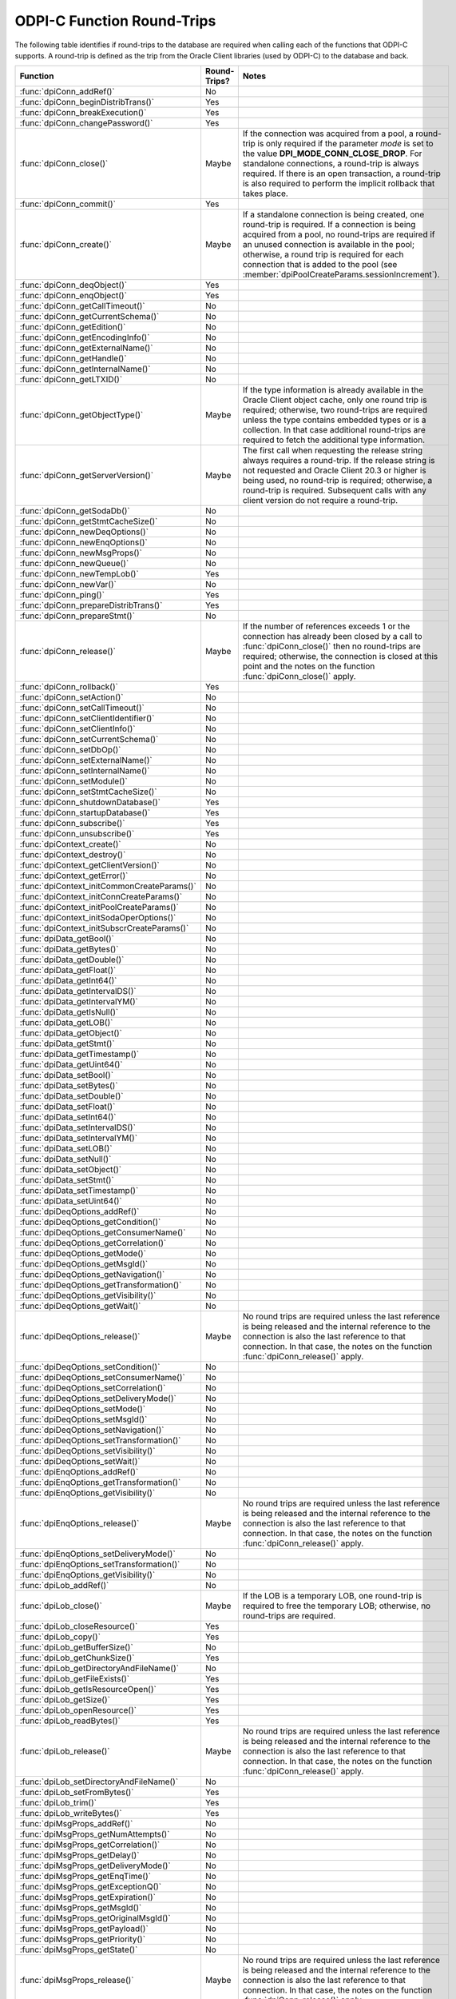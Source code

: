 .. _round_trips:

ODPI-C Function Round-Trips
---------------------------

The following table identifies if round-trips to the database are required when
calling each of the functions that ODPI-C supports.  A round-trip is defined as
the trip from the Oracle Client libraries (used by ODPI-C) to the database and
back.

.. list-table::
    :header-rows: 1
    :widths: 3 2 12

    * - Function
      - Round-Trips?
      - Notes
    * - :func:`dpiConn_addRef()`
      - No
      -
    * - :func:`dpiConn_beginDistribTrans()`
      - Yes
      -
    * - :func:`dpiConn_breakExecution()`
      - Yes
      -
    * - :func:`dpiConn_changePassword()`
      - Yes
      -
    * - :func:`dpiConn_close()`
      - Maybe
      - If the connection was acquired from a pool, a round-trip is only
        required if the parameter *mode* is set to the value
        **DPI_MODE_CONN_CLOSE_DROP**. For standalone connections, a round-trip
        is always required. If there is an open transaction, a round-trip is
        also required to perform the implicit rollback that takes place.
    * - :func:`dpiConn_commit()`
      - Yes
      -
    * - :func:`dpiConn_create()`
      - Maybe
      - If a standalone connection is being created, one round-trip is
        required. If a connection is being acquired from a pool, no round-trips
        are required if an unused connection is available in the pool;
        otherwise, a round trip is required for each connection that is added
        to the pool (see :member:`dpiPoolCreateParams.sessionIncrement`).
    * - :func:`dpiConn_deqObject()`
      - Yes
      -
    * - :func:`dpiConn_enqObject()`
      - Yes
      -
    * - :func:`dpiConn_getCallTimeout()`
      - No
      -
    * - :func:`dpiConn_getCurrentSchema()`
      - No
      -
    * - :func:`dpiConn_getEdition()`
      - No
      -
    * - :func:`dpiConn_getEncodingInfo()`
      - No
      -
    * - :func:`dpiConn_getExternalName()`
      - No
      -
    * - :func:`dpiConn_getHandle()`
      - No
      -
    * - :func:`dpiConn_getInternalName()`
      - No
      -
    * - :func:`dpiConn_getLTXID()`
      - No
      -
    * - :func:`dpiConn_getObjectType()`
      - Maybe
      - If the type information is already available in the Oracle Client
        object cache, only one round trip is required; otherwise, two
        round-trips are required unless the type contains embedded types or is
        a collection. In that case additional round-trips are required to fetch
        the additional type information.
    * - :func:`dpiConn_getServerVersion()`
      - Maybe
      - The first call when requesting the release string always requires a
        round-trip. If the release string is not requested and Oracle Client
        20.3 or higher is being used, no round-trip is required; otherwise, a
        round-trip is required. Subsequent calls with any client version do not
        require a round-trip.
    * - :func:`dpiConn_getSodaDb()`
      - No
      -
    * - :func:`dpiConn_getStmtCacheSize()`
      - No
      -
    * - :func:`dpiConn_newDeqOptions()`
      - No
      -
    * - :func:`dpiConn_newEnqOptions()`
      - No
      -
    * - :func:`dpiConn_newMsgProps()`
      - No
      -
    * - :func:`dpiConn_newQueue()`
      - No
      -
    * - :func:`dpiConn_newTempLob()`
      - Yes
      -
    * - :func:`dpiConn_newVar()`
      - No
      -
    * - :func:`dpiConn_ping()`
      - Yes
      -
    * - :func:`dpiConn_prepareDistribTrans()`
      - Yes
      -
    * - :func:`dpiConn_prepareStmt()`
      - No
      -
    * - :func:`dpiConn_release()`
      - Maybe
      - If the number of references exceeds 1 or the connection has already
        been closed by a call to :func:`dpiConn_close()` then no round-trips
        are required; otherwise, the connection is closed at this point and the
        notes on the function :func:`dpiConn_close()` apply.
    * - :func:`dpiConn_rollback()`
      - Yes
      -
    * - :func:`dpiConn_setAction()`
      - No
      -
    * - :func:`dpiConn_setCallTimeout()`
      - No
      -
    * - :func:`dpiConn_setClientIdentifier()`
      - No
      -
    * - :func:`dpiConn_setClientInfo()`
      - No
      -
    * - :func:`dpiConn_setCurrentSchema()`
      - No
      -
    * - :func:`dpiConn_setDbOp()`
      - No
      -
    * - :func:`dpiConn_setExternalName()`
      - No
      -
    * - :func:`dpiConn_setInternalName()`
      - No
      -
    * - :func:`dpiConn_setModule()`
      - No
      -
    * - :func:`dpiConn_setStmtCacheSize()`
      - No
      -
    * - :func:`dpiConn_shutdownDatabase()`
      - Yes
      -
    * - :func:`dpiConn_startupDatabase()`
      - Yes
      -
    * - :func:`dpiConn_subscribe()`
      - Yes
      -
    * - :func:`dpiConn_unsubscribe()`
      - Yes
      -
    * - :func:`dpiContext_create()`
      - No
      -
    * - :func:`dpiContext_destroy()`
      - No
      -
    * - :func:`dpiContext_getClientVersion()`
      - No
      -
    * - :func:`dpiContext_getError()`
      - No
      -
    * - :func:`dpiContext_initCommonCreateParams()`
      - No
      -
    * - :func:`dpiContext_initConnCreateParams()`
      - No
      -
    * - :func:`dpiContext_initPoolCreateParams()`
      - No
      -
    * - :func:`dpiContext_initSodaOperOptions()`
      - No
      -
    * - :func:`dpiContext_initSubscrCreateParams()`
      - No
      -
    * - :func:`dpiData_getBool()`
      - No
      -
    * - :func:`dpiData_getBytes()`
      - No
      -
    * - :func:`dpiData_getDouble()`
      - No
      -
    * - :func:`dpiData_getFloat()`
      - No
      -
    * - :func:`dpiData_getInt64()`
      - No
      -
    * - :func:`dpiData_getIntervalDS()`
      - No
      -
    * - :func:`dpiData_getIntervalYM()`
      - No
      -
    * - :func:`dpiData_getIsNull()`
      - No
      -
    * - :func:`dpiData_getLOB()`
      - No
      -
    * - :func:`dpiData_getObject()`
      - No
      -
    * - :func:`dpiData_getStmt()`
      - No
      -
    * - :func:`dpiData_getTimestamp()`
      - No
      -
    * - :func:`dpiData_getUint64()`
      - No
      -
    * - :func:`dpiData_setBool()`
      - No
      -
    * - :func:`dpiData_setBytes()`
      - No
      -
    * - :func:`dpiData_setDouble()`
      - No
      -
    * - :func:`dpiData_setFloat()`
      - No
      -
    * - :func:`dpiData_setInt64()`
      - No
      -
    * - :func:`dpiData_setIntervalDS()`
      - No
      -
    * - :func:`dpiData_setIntervalYM()`
      - No
      -
    * - :func:`dpiData_setLOB()`
      - No
      -
    * - :func:`dpiData_setNull()`
      - No
      -
    * - :func:`dpiData_setObject()`
      - No
      -
    * - :func:`dpiData_setStmt()`
      - No
      -
    * - :func:`dpiData_setTimestamp()`
      - No
      -
    * - :func:`dpiData_setUint64()`
      - No
      -
    * - :func:`dpiDeqOptions_addRef()`
      - No
      -
    * - :func:`dpiDeqOptions_getCondition()`
      - No
      -
    * - :func:`dpiDeqOptions_getConsumerName()`
      - No
      -
    * - :func:`dpiDeqOptions_getCorrelation()`
      - No
      -
    * - :func:`dpiDeqOptions_getMode()`
      - No
      -
    * - :func:`dpiDeqOptions_getMsgId()`
      - No
      -
    * - :func:`dpiDeqOptions_getNavigation()`
      - No
      -
    * - :func:`dpiDeqOptions_getTransformation()`
      - No
      -
    * - :func:`dpiDeqOptions_getVisibility()`
      - No
      -
    * - :func:`dpiDeqOptions_getWait()`
      - No
      -
    * - :func:`dpiDeqOptions_release()`
      - Maybe
      - No round trips are required unless the last reference is being released
        and the internal reference to the connection is also the last reference
        to that connection. In that case, the notes on the function
        :func:`dpiConn_release()` apply.
    * - :func:`dpiDeqOptions_setCondition()`
      - No
      -
    * - :func:`dpiDeqOptions_setConsumerName()`
      - No
      -
    * - :func:`dpiDeqOptions_setCorrelation()`
      - No
      -
    * - :func:`dpiDeqOptions_setDeliveryMode()`
      - No
      -
    * - :func:`dpiDeqOptions_setMode()`
      - No
      -
    * - :func:`dpiDeqOptions_setMsgId()`
      - No
      -
    * - :func:`dpiDeqOptions_setNavigation()`
      - No
      -
    * - :func:`dpiDeqOptions_setTransformation()`
      - No
      -
    * - :func:`dpiDeqOptions_setVisibility()`
      - No
      -
    * - :func:`dpiDeqOptions_setWait()`
      - No
      -
    * - :func:`dpiEnqOptions_addRef()`
      - No
      -
    * - :func:`dpiEnqOptions_getTransformation()`
      - No
      -
    * - :func:`dpiEnqOptions_getVisibility()`
      - No
      -
    * - :func:`dpiEnqOptions_release()`
      - Maybe
      - No round trips are required unless the last reference is being released
        and the internal reference to the connection is also the last reference
        to that connection. In that case, the notes on the function
        :func:`dpiConn_release()` apply.
    * - :func:`dpiEnqOptions_setDeliveryMode()`
      - No
      -
    * - :func:`dpiEnqOptions_setTransformation()`
      - No
      -
    * - :func:`dpiEnqOptions_getVisibility()`
      - No
      -
    * - :func:`dpiLob_addRef()`
      - No
      -
    * - :func:`dpiLob_close()`
      - Maybe
      - If the LOB is a temporary LOB, one round-trip is required to free the
        temporary LOB; otherwise, no round-trips are required.
    * - :func:`dpiLob_closeResource()`
      - Yes
      -
    * - :func:`dpiLob_copy()`
      - Yes
      -
    * - :func:`dpiLob_getBufferSize()`
      - No
      -
    * - :func:`dpiLob_getChunkSize()`
      - Yes
      -
    * - :func:`dpiLob_getDirectoryAndFileName()`
      - No
      -
    * - :func:`dpiLob_getFileExists()`
      - Yes
      -
    * - :func:`dpiLob_getIsResourceOpen()`
      - Yes
      -
    * - :func:`dpiLob_getSize()`
      - Yes
      -
    * - :func:`dpiLob_openResource()`
      - Yes
      -
    * - :func:`dpiLob_readBytes()`
      - Yes
      -
    * - :func:`dpiLob_release()`
      - Maybe
      - No round trips are required unless the last reference is being released
        and the internal reference to the connection is also the last reference
        to that connection. In that case, the notes on the function
        :func:`dpiConn_release()` apply.
    * - :func:`dpiLob_setDirectoryAndFileName()`
      - No
      -
    * - :func:`dpiLob_setFromBytes()`
      - Yes
      -
    * - :func:`dpiLob_trim()`
      - Yes
      -
    * - :func:`dpiLob_writeBytes()`
      - Yes
      -
    * - :func:`dpiMsgProps_addRef()`
      - No
      -
    * - :func:`dpiMsgProps_getNumAttempts()`
      - No
      -
    * - :func:`dpiMsgProps_getCorrelation()`
      - No
      -
    * - :func:`dpiMsgProps_getDelay()`
      - No
      -
    * - :func:`dpiMsgProps_getDeliveryMode()`
      - No
      -
    * - :func:`dpiMsgProps_getEnqTime()`
      - No
      -
    * - :func:`dpiMsgProps_getExceptionQ()`
      - No
      -
    * - :func:`dpiMsgProps_getExpiration()`
      - No
      -
    * - :func:`dpiMsgProps_getMsgId()`
      - No
      -
    * - :func:`dpiMsgProps_getOriginalMsgId()`
      - No
      -
    * - :func:`dpiMsgProps_getPayload()`
      - No
      -
    * - :func:`dpiMsgProps_getPriority()`
      - No
      -
    * - :func:`dpiMsgProps_getState()`
      - No
      -
    * - :func:`dpiMsgProps_release()`
      - Maybe
      - No round trips are required unless the last reference is being released
        and the internal reference to the connection is also the last reference
        to that connection. In that case, the notes on the function
        :func:`dpiConn_release()` apply.
    * - :func:`dpiMsgProps_setCorrelation()`
      - No
      -
    * - :func:`dpiMsgProps_setDelay()`
      - No
      -
    * - :func:`dpiMsgProps_setExceptionQ()`
      - No
      -
    * - :func:`dpiMsgProps_setExpiration()`
      - No
      -
    * - :func:`dpiMsgProps_setOriginalMsgId()`
      - No
      -
    * - :func:`dpiMsgProps_setPayloadBytes()`
      - No
      -
    * - :func:`dpiMsgProps_setPayloadObject()`
      - No
      -
    * - :func:`dpiMsgProps_setPriority()`
      - No
      -
    * - :func:`dpiObject_addRef()`
      - No
      -
    * - :func:`dpiObject_appendElement()`
      - No
      -
    * - :func:`dpiObject_copy()`
      - No
      -
    * - :func:`dpiObject_deleteElementByIndex()`
      - No
      -
    * - :func:`dpiObject_getAttributeValue()`
      - No
      -
    * - :func:`dpiObject_getElementExistsByIndex()`
      - No
      -
    * - :func:`dpiObject_getElementValueByIndex()`
      - No
      -
    * - :func:`dpiObject_getFirstIndex()`
      - No
      -
    * - :func:`dpiObject_getLastIndex()`
      - No
      -
    * - :func:`dpiObject_getNextIndex()`
      - No
      -
    * - :func:`dpiObject_getPrevIndex()`
      - No
      -
    * - :func:`dpiObject_getSize()`
      - No
      -
    * - :func:`dpiObject_release()`
      - Maybe
      - No round trips are required unless the last reference is being
        released, the internal reference to the object type is the last
        reference being released and the object type's internal reference to
        the connection is the last reference to that connection. In that case,
        the notes on the function :func:`dpiConn_release()` apply.
    * - :func:`dpiObject_setAttributeValue()`
      - No
      -
    * - :func:`dpiObject_setElementValueByIndex()`
      - No
      -
    * - :func:`dpiObject_trim()`
      - No
      -
    * - :func:`dpiObjectAttr_addRef()`
      - No
      -
    * - :func:`dpiObjectAttr_getInfo()`
      - No
      -
    * - :func:`dpiObjectAttr_release()`
      - Maybe
      - No round trips are required unless the last reference is being
        released, the internal reference to the object type is the last
        reference being released and the object type's internal reference to
        the connection is the last reference to that connection. In that case,
        the notes on the function :func:`dpiConn_release()` apply.
    * - :func:`dpiObjectType_addRef()`
      - No
      -
    * - :func:`dpiObjectType_createObject()`
      - No
      -
    * - :func:`dpiObjectType_getAttributes()`
      - No
      -
    * - :func:`dpiObjectType_getInfo()`
      - No
      -
    * - :func:`dpiObjectType_release()`
      - Maybe
      - No round trips are required unless the last reference is being released
        and the internal reference to the connection is also the last reference
        to that connection. In that case, the notes on the function
        :func:`dpiConn_release()` apply.
    * - :func:`dpiPool_acquireConnection()`
      - Maybe
      - No round-trips are required if an unused connection is available in the
        pool; otherwise, a round trip is required for each connection that is
        added to the pool (see :member:`dpiPoolCreateParams.sessionIncrement`).
        A round-trip may also be required if a PL/SQL fixup callback is
        specified (see :member:`dpiPoolCreateParams.plsqlFixupCallback`).
    * - :func:`dpiPool_addRef()`
      - No
      -
    * - :func:`dpiPool_close()`
      - Maybe
      - One round trip is required for each session in the pool that needs to
        be closed.
    * - :func:`dpiPool_create()`
      - Maybe
      - One round trip is required for each session that is initially added to
        the pool (see :member:`dpiPoolCreateParams.minSessions`).
    * - :func:`dpiPool_getBusyCount()`
      - No
      -
    * - :func:`dpiPool_getEncodingInfo()`
      - No
      -
    * - :func:`dpiPool_getGetMode()`
      - No
      -
    * - :func:`dpiPool_getMaxLifetimeSession()`
      - No
      -
    * - :func:`dpiPool_getOpenCount()`
      - No
      -
    * - :func:`dpiPool_getStmtCacheSize()`
      - No
      -
    * - :func:`dpiPool_getTimeout()`
      - No
      -
    * - :func:`dpiPool_getWaitTimeout()`
      - No
      -
    * - :func:`dpiPool_release()`
      - Maybe
      - If the number of references exceeds 1 or the pool has already been
        closed by a call to :func:`dpiPool_close()` then no round-trips are
        required; otherwise, the pool is closed at this point and the notes on
        the function :func:`dpiPool_close()` apply.
    * - :func:`dpiPool_setGetMode()`
      - No
      -
    * - :func:`dpiPool_setMaxLifetimeSession()`
      - No
      -
    * - :func:`dpiPool_setStmtCacheSize()`
      - No
      -
    * - :func:`dpiPool_setTimeout()`
      - No
      -
    * - :func:`dpiPool_setWaitTimeout()`
      - No
      -
    * - :func:`dpiQueue_addRef()`
      - No
      -
    * - :func:`dpiQueue_deqMany()`
      - Yes
      -
    * - :func:`dpiQueue_deqOne()`
      - Yes
      -
    * - :func:`dpiQueue_enqMany()`
      - Yes
      -
    * - :func:`dpiQueue_enqOne()`
      - Yes
      -
    * - :func:`dpiQueue_getDeqOptions()`
      - No
      -
    * - :func:`dpiQueue_getEnqOptions()`
      - No
      -
    * - :func:`dpiQueue_release()`
      - Maybe
      - No round trips are required unless the last reference is being released
        and the internal reference to the connection is also the last reference
        to that connection. In that case, the notes on the function
        :func:`dpiConn_release()` apply.
    * - :func:`dpiRowid_addRef()`
      - No
      -
    * - :func:`dpiRowid_getStringValue()`
      - No
      -
    * - :func:`dpiRowid_release()`
      - No
      -
    * - :func:`dpiSodaColl_addRef()`
      - No
      -
    * - :func:`dpiSodaColl_createIndex()`
      - Yes
      -
    * - :func:`dpiSodaColl_drop()`
      - Yes
      -
    * - :func:`dpiSodaColl_dropIndex()`
      - Yes
      -
    * - :func:`dpiSodaColl_find()`
      - Yes
      -
    * - :func:`dpiSodaColl_findOne()`
      - Yes
      -
    * - :func:`dpiSodaColl_getDataGuide()`
      - Yes
      -
    * - :func:`dpiSodaColl_getDocCount()`
      - Yes
      -
    * - :func:`dpiSodaColl_getMetadata()`
      - No
      -
    * - :func:`dpiSodaColl_getName()`
      - No
      -
    * - :func:`dpiSodaColl_insertMany()`
      - Yes
      -
    * - :func:`dpiSodaColl_insertOne()`
      - Yes
      -
    * - :func:`dpiSodaColl_release()`
      - Maybe
      - No round trips are required unless the last reference is being released
        and the internal reference to the connection is also the last reference
        to that connection. In that case, the notes on the function
        :func:`dpiConn_release()` apply.
    * - :func:`dpiSodaColl_remove()`
      - Yes
      -
    * - :func:`dpiSodaColl_replaceOne()`
      - Yes
      -
    * - :func:`dpiSodaCollCursor_addRef()`
      - No
      -
    * - :func:`dpiSodaCollCursor_close()`
      - No
      -
    * - :func:`dpiSodaCollCursor_getNext()`
      - Yes
      -
    * - :func:`dpiSodaCollCursor_release()`
      - Maybe
      - No round trips are required unless the last reference is being released
        and the internal reference to the connection is also the last reference
        to that connection. In that case, the notes on the function
        :func:`dpiConn_release()` apply.
    * - :func:`dpiSodaDb_addRef()`
      - No
      -
    * - :func:`dpiSodaDb_createCollection()`
      - Yes
      -
    * - :func:`dpiSodaDb_createDocument()`
      - No
      -
    * - :func:`dpiSodaDb_freeCollectionNames()`
      - No
      -
    * - :func:`dpiSodaDb_getCollections()`
      - Yes
      -
    * - :func:`dpiSodaDb_getCollectionNames()`
      - Yes
      -
    * - :func:`dpiSodaDb_openCollection()`
      - Yes
      -
    * - :func:`dpiSodaDb_release()`
      - Maybe
      - No round trips are required unless the last reference is being released
        and the internal reference to the connection is also the last reference
        to that connection. In that case, the notes on the function
        :func:`dpiConn_release()` apply.
    * - :func:`dpiSodaDoc_addRef()`
      - No
      -
    * - :func:`dpiSodaDoc_getContent()`
      - No
      -
    * - :func:`dpiSodaDoc_getCreatedOn()`
      - No
      -
    * - :func:`dpiSodaDoc_getKey()`
      - No
      -
    * - :func:`dpiSodaDoc_getLastModified()`
      - No
      -
    * - :func:`dpiSodaDoc_getMediaType()`
      - No
      -
    * - :func:`dpiSodaDoc_getVersion()`
      - No
      -
    * - :func:`dpiSodaDoc_release()`
      - Maybe
      - No round trips are required unless the last reference is being released
        and the internal reference to the connection is also the last reference
        to that connection. In that case, the notes on the function
        :func:`dpiConn_release()` apply.
    * - :func:`dpiSodaDocCursor_addRef()`
      - No
      -
    * - :func:`dpiSodaDocCursor_close()`
      - No
      -
    * - :func:`dpiSodaDocCursor_getNext()`
      - Yes
      -
    * - :func:`dpiSodaDocCursor_release()`
      - Maybe
      - No round trips are required unless the last reference is being released
        and the internal reference to the connection is also the last reference
        to that connection. In that case, the notes on the function
        :func:`dpiConn_release()` apply.
    * - :func:`dpiStmt_addRef()`
      - No
      -
    * - :func:`dpiStmt_bindByName()`
      - No
      -
    * - :func:`dpiStmt_bindByPos()`
      - No
      -
    * - :func:`dpiStmt_bindValueByName()`
      - No
      -
    * - :func:`dpiStmt_bindValueByPos()`
      - No
      -
    * - :func:`dpiStmt_close()`
      - No
      -
    * - :func:`dpiStmt_define()`
      - No
      -
    * - :func:`dpiStmt_defineValue()`
      - No
      -
    * - :func:`dpiStmt_execute()`
      - Yes
      -
    * - :func:`dpiStmt_executeMany()`
      - Yes
      -
    * - :func:`dpiStmt_fetch()`
      - Maybe
      - An internal array of rows corresponding to the value set by a call to
        :func:`dpiStmt_setFetchArraySize()` is maintained. A round trip is only
        required when this array has been exhausted and new rows are required
        to be fetched from the database.
    * - :func:`dpiStmt_fetchRows()`
      - Maybe
      - An internal array of rows corresponding to the value set by a call to
        :func:`dpiStmt_setFetchArraySize()` is maintained. If any rows exist in
        this array, no round trip is required; otherwise, a round trip is
        required.
    * - :func:`dpiStmt_getBatchErrorCount()`
      - No
      -
    * - :func:`dpiStmt_getBatchErrors()`
      - No
      -
    * - :func:`dpiStmt_getBindCount()`
      - No
      -
    * - :func:`dpiStmt_getBindNames()`
      - No
      -
    * - :func:`dpiStmt_getFetchArraySize()`
      - No
      -
    * - :func:`dpiStmt_getImplicitResult()`
      - No
      -
    * - :func:`dpiStmt_getInfo()`
      - No
      -
    * - :func:`dpiStmt_getNumQueryColumns()`
      - No
      -
    * - :func:`dpiStmt_getQueryInfo()`
      - No
      -
    * - :func:`dpiStmt_getQueryValue()`
      - No
      -
    * - :func:`dpiStmt_getRowCount()`
      - No
      -
    * - :func:`dpiStmt_getRowCounts()`
      - No
      -
    * - :func:`dpiStmt_getSubscrQueryId()`
      - No
      -
    * - :func:`dpiStmt_release()`
      - Maybe
      - No round trips are required unless the last reference is being released
        and the internal reference to the connection is also the last reference
        to that connection. In that case, the notes on the function
        :func:`dpiConn_release()` apply.
    * - :func:`dpiStmt_scroll()`
      - Yes
      -
    * - :func:`dpiStmt_setFetchArraySize()`
      - No
      -
    * - :func:`dpiSubscr_addRef()`
      - No
      -
    * - :func:`dpiSubscr_prepareStmt()`
      - No
      -
    * - :func:`dpiSubscr_release()`
      - Maybe
      - No round trips are required unless the last reference is being released
        and the internal reference to the connection is also the last reference
        to that connection. In that case, the notes on the function
        :func:`dpiConn_release()` apply.
    * - :func:`dpiVar_addRef()`
      - No
      -
    * - :func:`dpiVar_copyData()`
      - No
      -
    * - :func:`dpiVar_getNumElementsInArray()`
      - No
      -
    * - :func:`dpiVar_getReturnedData()`
      - No
      -
    * - :func:`dpiVar_getSizeInBytes()`
      - No
      -
    * - :func:`dpiVar_release()`
      - Maybe
      - No round trips are required unless the last reference is being released
        and the internal reference to the connection is also the last reference
        to that connection. In that case, the notes on the function
        :func:`dpiConn_release()` apply.
    * - :func:`dpiVar_setFromBytes()`
      - Maybe
      - If the variable refers to a LOB, one round-trip is required; otherwise,
        no round trips are required.
    * - :func:`dpiVar_setFromLob()`
      - No
      -
    * - :func:`dpiVar_setFromObject()`
      - No
      -
    * - :func:`dpiVar_setFromRowid()`
      - No
      -
    * - :func:`dpiVar_setFromStmt()`
      - No
      -
    * - :func:`dpiVar_setNumElementsInArray()`
      - No
      -

